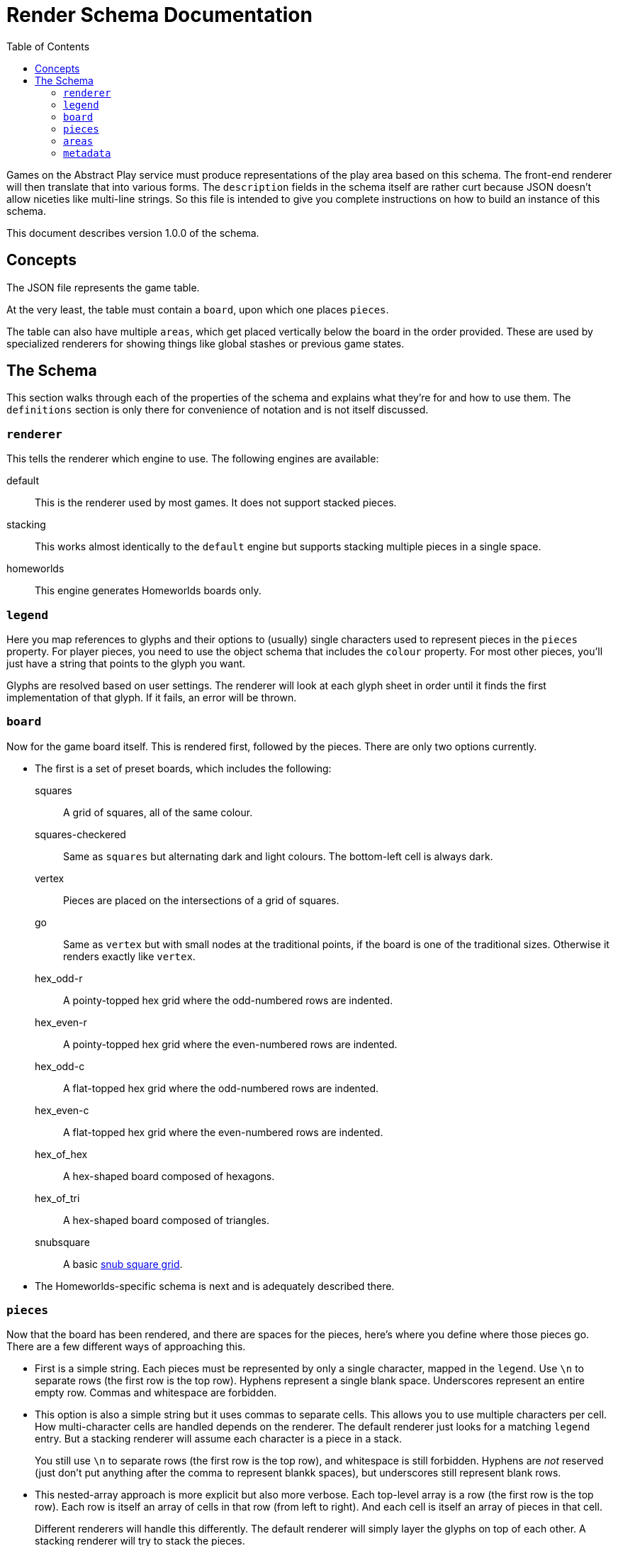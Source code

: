 = Render Schema Documentation
:toc:
:schemaver: 1.0.0

Games on the Abstract Play service must produce representations of the play area based on this schema. The front-end renderer will then translate that into various forms. The `description` fields in the schema itself are rather curt because JSON doesn't allow niceties like multi-line strings. So this file is intended to give you complete instructions on how to build an instance of this schema.

This document describes version {schemaver} of the schema.

== Concepts

The JSON file represents the game table.

At the very least, the table must contain a `board`, upon which one places `pieces`.

The table can also have multiple `areas`, which get placed vertically below the board in the order provided. These are used by specialized renderers for showing things like global stashes or previous game states.

== The Schema

This section walks through each of the properties of the schema and explains what they're for and how to use them. The `definitions` section is only there for convenience of notation and is not itself discussed.

=== `renderer`

This tells the renderer which engine to use. The following engines are available:

default:: This is the renderer used by most games. It does not support stacked pieces.
stacking:: This works almost identically to the `default` engine but supports stacking multiple pieces in a single space.
homeworlds:: This engine generates Homeworlds boards only.

=== `legend`

Here you map references to glyphs and their options to (usually) single characters used to represent pieces in the `pieces` property. For player pieces, you need to use the object schema that includes the `colour` property. For most other pieces, you'll just have a string that points to the glyph you want.

Glyphs are resolved based on user settings. The renderer will look at each glyph sheet in order until it finds the first implementation of that glyph. If it fails, an error will be thrown.

=== `board`

Now for the game board itself. This is rendered first, followed by the pieces. There are only two options currently.

* The first is a set of preset boards, which includes the following:
  squares:: A grid of squares, all of the same colour.
  squares-checkered:: Same as `squares` but alternating dark and light colours. The bottom-left cell is always dark.
  vertex:: Pieces are placed on the intersections of a grid of squares.
  go:: Same as `vertex` but with small nodes at the traditional points, if the board is one of the traditional sizes. Otherwise it renders exactly like `vertex`.
  hex_odd-r:: A pointy-topped hex grid where the odd-numbered rows are indented.
  hex_even-r:: A pointy-topped hex grid where the even-numbered rows are indented.
  hex_odd-c:: A flat-topped hex grid where the odd-numbered rows are indented.
  hex_even-c:: A flat-topped hex grid where the even-numbered rows are indented.
  hex_of_hex:: A hex-shaped board composed of hexagons.
  hex_of_tri:: A hex-shaped board composed of triangles.
  snubsquare:: A basic https://en.wikipedia.org/wiki/Snub_square_tiling[snub square grid].

* The Homeworlds-specific schema is next and is adequately described there.

=== `pieces`

Now that the board has been rendered, and there are spaces for the pieces, here's where you define where those pieces go. There are a few different ways of approaching this.

* First is a simple string. Each pieces must be represented by only a single character, mapped in the `legend`. Use `\n` to separate rows (the first row is the top row). Hyphens represent a single blank space. Underscores represent an entire empty row. Commas and whitespace are forbidden.

* This option is also a simple string but it uses commas to separate cells. This allows you to use multiple characters per cell. How multi-character cells are handled depends on the renderer. The default renderer just looks for a matching `legend` entry. But a stacking renderer will assume each character is a piece in a stack.
+
You still use `\n` to separate rows (the first row is the top row), and whitespace is still forbidden. Hyphens are _not_ reserved (just don't put anything after the comma to represent blankk spaces), but underscores still represent blank rows.

* This nested-array approach is more explicit but also more verbose. Each top-level array is a row (the first row is the top row). Each row is itself an array of cells in that row (from left to right). And each cell is itself an array of pieces in that cell.
+
Different renderers will handle this differently. The default renderer will simply layer the glyphs on top of each other. A stacking renderer will try to stack the pieces.

* Finally is the Homeworlds schema. This is also an array of arrays. Each top-level array is a system, and each of those contains an array of ships. The systems must be declared in the same order as in the `board` property. The renderer will deal with positioning the systems on the playing surface.

=== `areas`

This section is unique to different renderers. The default renderer ignores it. The Homewords renderer uses it for the global stash. Each area is rendered vertically below the game board.

=== `metadata`

This property is an array of each player in player order. The front end can use this information to render a helpful sidebar identifying pieces a player controls, running scores, etc.

The default renderer will only process `pieces` and `score`. Any additional properties will need to be handled by a specific renderer.
